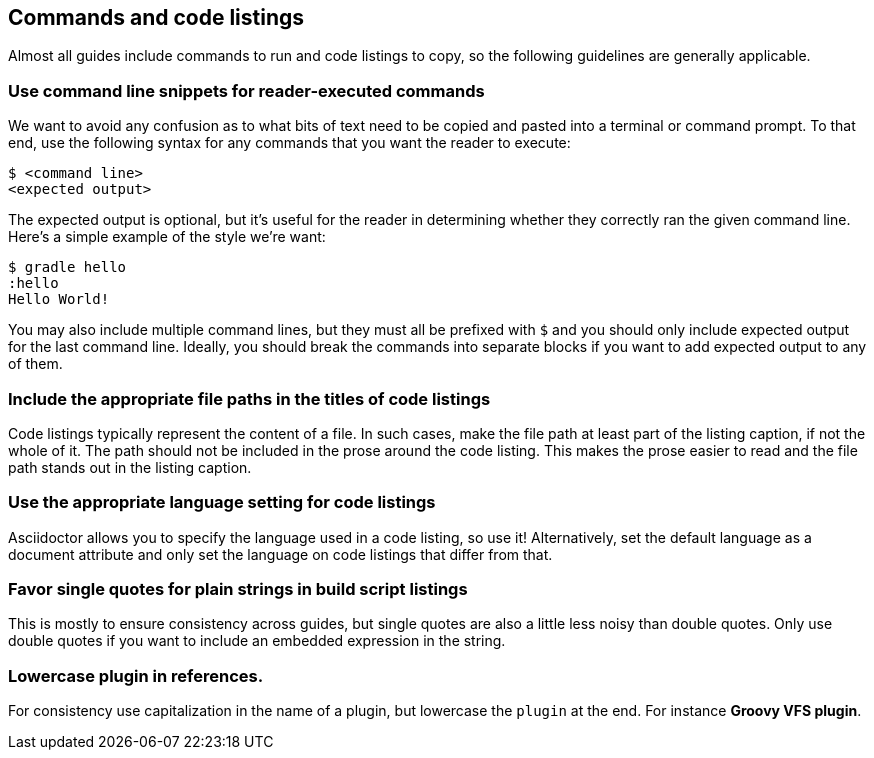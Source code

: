 == Commands and code listings

Almost all guides include commands to run and code listings to copy, so the following guidelines are generally applicable.

=== Use command line snippets for reader-executed commands

We want to avoid any confusion as to what bits of text need to be copied and pasted into a terminal or command prompt. To that end, use the following syntax for any commands that you want the reader to execute:

    $ <command line>
    <expected output>

The expected output is optional, but it's useful for the reader in determining whether they correctly ran the given command line. Here's a simple example of the style we're want:

    $ gradle hello
    :hello
    Hello World!

You may also include multiple command lines, but they must all be prefixed with `$` and you should only include expected output for the last command line. Ideally, you should break the commands into separate blocks if you want to add expected output to any of them.

=== Include the appropriate file paths in the titles of code listings

Code listings typically represent the content of a file. In such cases, make the file path at least part of the listing caption, if not the whole of it. The path should not be included in the prose around the code listing. This makes the prose easier to read and the file path stands out in the listing caption.

=== Use the appropriate language setting for code listings

Asciidoctor allows you to specify the language used in a code listing, so use it! Alternatively, set the default language as a document attribute and only set the language on code listings that differ from that.

=== Favor single quotes for plain strings in build script listings

This is mostly to ensure consistency across guides, but single quotes are also a little less noisy than double quotes. Only use double quotes if you want to include an embedded expression in the string.

=== Lowercase plugin in references.

For consistency use capitalization in the name of a plugin, but lowercase the `plugin` at the end. For instance *Groovy VFS plugin*.

